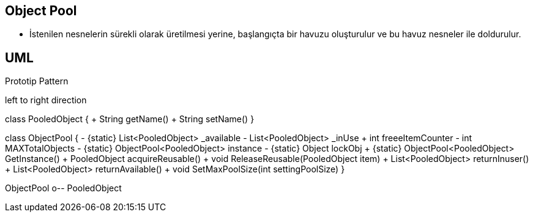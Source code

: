 == Object Pool

* İstenilen nesnelerin sürekli olarak üretilmesi yerine,  başlangıçta bir havuzu oluşturulur ve bu havuz nesneler ile doldurulur.



== UML


.Prototip Pattern
[uml,file="prototip.png"]
--

left to right direction

class PooledObject {
    + String getName()
    + String setName()
}

class ObjectPool {
    - {static} List<PooledObject> _available
    - List<PooledObject> _inUse
    + int freeeItemCounter
    - int MAXTotalObjects
    - {static} ObjectPool<PooledObject> instance
    - {static} Object lockObj
    + {static} ObjectPool<PooledObject> GetInstance()
    + PooledObject acquireReusable()
    + void ReleaseReusable(PooledObject item)
    + List<PooledObject> returnInuser()
    + List<PooledObject> returnAvailable()
    + void SetMaxPoolSize(int settingPoolSize)
}

ObjectPool o-- PooledObject
--









